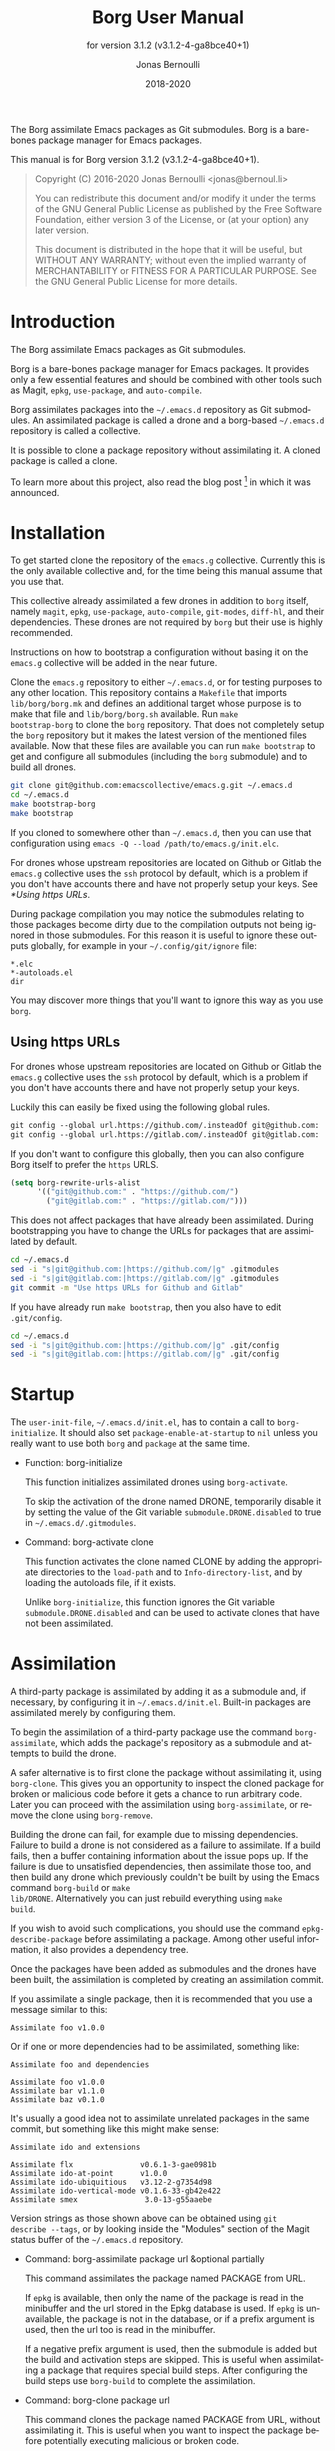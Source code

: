 #+TITLE: Borg User Manual
:PREAMBLE:
#+AUTHOR: Jonas Bernoulli
#+EMAIL: jonas@bernoul.li
#+DATE: 2018-2020
#+LANGUAGE: en

#+TEXINFO_DIR_CATEGORY: Emacs
#+TEXINFO_DIR_TITLE: Borg: (borg).
#+TEXINFO_DIR_DESC: Assimilate Emacs packages as Git submodules
#+SUBTITLE: for version 3.1.2 (v3.1.2-4-ga8bce40+1)

#+TEXINFO_DEFFN: t
#+OPTIONS: H:4 num:4 toc:2
#+PROPERTY: header-args :eval never
#+BIND: ox-texinfo+-before-export-hook ox-texinfo+-update-copyright-years
#+BIND: ox-texinfo+-before-export-hook ox-texinfo+-update-version-strings

The Borg assimilate Emacs packages as Git submodules.  Borg is a
bare-bones package manager for Emacs packages.

#+TEXINFO: @noindent
This manual is for Borg version 3.1.2 (v3.1.2-4-ga8bce40+1).

#+BEGIN_QUOTE
Copyright (C) 2016-2020 Jonas Bernoulli <jonas@bernoul.li>

You can redistribute this document and/or modify it under the terms
of the GNU General Public License as published by the Free Software
Foundation, either version 3 of the License, or (at your option) any
later version.

This document is distributed in the hope that it will be useful,
but WITHOUT ANY WARRANTY; without even the implied warranty of
MERCHANTABILITY or FITNESS FOR A PARTICULAR PURPOSE.  See the GNU
General Public License for more details.
#+END_QUOTE
:END:
* Introduction

The Borg assimilate Emacs packages as Git submodules.

Borg is a bare-bones package manager for Emacs packages.  It provides
only a few essential features and should be combined with other tools
such as Magit, ~epkg~, ~use-package~, and ~auto-compile~.

Borg assimilates packages into the ~~/.emacs.d~ repository as Git
submodules.  An assimilated package is called a drone and a borg-based
~~/.emacs.d~ repository is called a collective.

It is possible to clone a package repository without assimilating it.
A cloned package is called a clone.

To learn more about this project, also read the blog post [fn:1] in
which it was announced.

[fn:1] https://emacsair.me/2016/05/17/assimilate-emacs-packages-as-git-submodules.

* Installation

To get started clone the repository of the ~emacs.g~ collective.
Currently this is the only available collective and, for the time
being this manual assume that you use that.

This collective already assimilated a few drones in addition to ~borg~
itself, namely ~magit~, ~epkg~, ~use-package~, ~auto-compile~, ~git-modes~,
~diff-hl~, and their dependencies.  These drones are not required by
~borg~ but their use is highly recommended.

Instructions on how to bootstrap a configuration without basing it on
the ~emacs.g~ collective will be added in the near future.

Clone the ~emacs.g~ repository to either ~~/.emacs.d~, or for testing
purposes to any other location.  This repository contains a ~Makefile~
that imports ~lib/borg/borg.mk~ and defines an additional target whose
purpose is to make that file and ~lib/borg/borg.sh~ available.  Run ~make
bootstrap-borg~ to clone the ~borg~ repository.  That does not completely
setup the ~borg~ repository but it makes the latest version of the
mentioned files available.  Now that these files are available you can
run ~make bootstrap~ to get and configure all submodules (including the
~borg~ submodule) and to build all drones.

#+BEGIN_SRC sh
  git clone git@github.com:emacscollective/emacs.g.git ~/.emacs.d
  cd ~/.emacs.d
  make bootstrap-borg
  make bootstrap
#+END_SRC

If you cloned to somewhere other than ~~/.emacs.d~, then you can use
that configuration using ~emacs -Q --load /path/to/emacs.g/init.elc~.

For drones whose upstream repositories are located on Github or Gitlab
the ~emacs.g~ collective uses the ~ssh~ protocol by default, which is a
problem if you don't have accounts there and have not properly setup
your keys.  See [[*Using https URLs]].

During package compilation you may notice the submodules relating to
those packages become dirty due to the compilation outputs not being
ignored in those submodules.  For this reason it is useful to ignore
these outputs globally, for example in your ~~/.config/git/ignore~
file:

#+BEGIN_SRC undefined
  *.elc
  *-autoloads.el
  dir
#+END_SRC

You may discover more things that you'll want to ignore this way as you
use ~borg~.

** Using https URLs

For drones whose upstream repositories are located on Github or Gitlab
the ~emacs.g~ collective uses the ~ssh~ protocol by default, which is a
problem if you don't have accounts there and have not properly setup
your keys.

Luckily this can easily be fixed using the following global rules.

#+BEGIN_SRC emacs-lisp
  git config --global url.https://github.com/.insteadOf git@github.com:
  git config --global url.https://gitlab.com/.insteadOf git@gitlab.com:
#+END_SRC

If you don't want to configure this globally, then you can also configure
Borg itself to prefer the ~https~ URLS.

#+BEGIN_SRC emacs-lisp
  (setq borg-rewrite-urls-alist
        '(("git@github.com:" . "https://github.com/")
          ("git@gitlab.com:" . "https://gitlab.com/")))
#+END_SRC

This does not affect packages that have already been assimilated.
During bootstrapping you have to change the URLs for packages that
are assimilated by default.

#+BEGIN_SRC sh
  cd ~/.emacs.d
  sed -i "s|git@github.com:|https://github.com/|g" .gitmodules
  sed -i "s|git@gitlab.com:|https://gitlab.com/|g" .gitmodules
  git commit -m "Use https URLs for Github and Gitlab"
#+END_SRC

If you have already run ~make bootstrap~, then you also have to edit
~.git/config~.

#+BEGIN_SRC sh
  cd ~/.emacs.d
  sed -i "s|git@github.com:|https://github.com/|g" .git/config
  sed -i "s|git@gitlab.com:|https://gitlab.com/|g" .git/config
#+END_SRC

* Startup

The ~user-init-file~, ~~/.emacs.d/init.el~, has to contain a call to
~borg-initialize~.  It should also set ~package-enable-at-startup~ to ~nil~
unless you really want to use both ~borg~ and ~package~ at the same time.

- Function: borg-initialize

  This function initializes assimilated drones using ~borg-activate~.

  To skip the activation of the drone named DRONE, temporarily disable
  it by setting the value of the Git variable ~submodule.DRONE.disabled~
  to true in ~~/.emacs.d/.gitmodules~.

- Command: borg-activate clone

  This function activates the clone named CLONE by adding the
  appropriate directories to the ~load-path~ and to ~Info-directory-list~,
  and by loading the autoloads file, if it exists.

  Unlike ~borg-initialize~, this function ignores the Git variable
  ~submodule.DRONE.disabled~ and can be used to activate clones that
  have not been assimilated.

* Assimilation

A third-party package is assimilated by adding it as a submodule and,
if necessary, by configuring it in ~~/.emacs.d/init.el~.  Built-in
packages are assimilated merely by configuring them.

To begin the assimilation of a third-party package use the command
~borg-assimilate~, which adds the package's repository as a submodule
and attempts to build the drone.

A safer alternative is to first clone the package without assimilating
it, using ~borg-clone~.  This gives you an opportunity to inspect the
cloned package for broken or malicious code before it gets a chance to
run arbitrary code.  Later you can proceed with the assimilation using
~borg-assimilate~, or remove the clone using ~borg-remove~.

Building the drone can fail, for example due to missing dependencies.
Failure to build a drone is not considered as a failure to assimilate.
If a build fails, then a buffer containing information about the
issue pops up.  If the failure is due to unsatisfied dependencies,
then assimilate those too, and then build any drone which previously
couldn't be built by using the Emacs command ~borg-build~ or ~make
lib/DRONE~.  Alternatively you can just rebuild everything using ~make
build~.

If you wish to avoid such complications, you should use the command
~epkg-describe-package~ before assimilating a package.  Among other
useful information, it also provides a dependency tree.

Once the packages have been added as submodules and the drones have
been built, the assimilation is completed by creating an assimilation
commit.

If you assimilate a single package, then it is recommended that you
use a message similar to this:

#+BEGIN_SRC undefined
  Assimilate foo v1.0.0
#+END_SRC

Or if one or more dependencies had to be assimilated, something like:

#+BEGIN_SRC undefined
  Assimilate foo and dependencies

  Assimilate foo v1.0.0
  Assimilate bar v1.1.0
  Assimilate baz v0.1.0
#+END_SRC

It's usually a good idea not to assimilate unrelated packages in the
same commit, but something like this might make sense:

#+BEGIN_SRC undefined
  Assimilate ido and extensions

  Assimilate flx               v0.6.1-3-gae0981b
  Assimilate ido-at-point      v1.0.0
  Assimilate ido-ubiquitious   v3.12-2-g7354d98
  Assimilate ido-vertical-mode v0.1.6-33-gb42e422
  Assimilate smex               3.0-13-g55aaebe
#+END_SRC

Version strings as those shown above can be obtained using ~git
describe --tags~, or by looking inside the "Modules" section of the
Magit status buffer of the ~~/.emacs.d~ repository.

- Command: borg-assimilate package url &optional partially

  This command assimilates the package named PACKAGE from URL.

  If ~epkg~ is available, then only the name of the package is read in
  the minibuffer and the url stored in the Epkg database is used.  If
  ~epkg~ is unavailable, the package is not in the database, or if a
  prefix argument is used, then the url too is read in the minibuffer.

  If a negative prefix argument is used, then the submodule is added
  but the build and activation steps are skipped.  This is useful when
  assimilating a package that requires special build steps.  After
  configuring the build steps use ~borg-build~ to complete the
  assimilation.

- Command: borg-clone package url

  This command clones the package named PACKAGE from URL, without
  assimilating it.  This is useful when you want to inspect the
  package before potentially executing malicious or broken code.

  Interactively, when the ~epkg~ package is available, then the name
  is read in the minibuffer and the url stored in the Epkg database
  is used.  If ~epkg~ is unavailable, the package is unknown, or when
  a prefix argument is used, then the url is also read in the
  minibuffer.

- Command: borg-remove clone

  This command removes the cloned or assimilated package named CLONE,
  by removing the working tree from ~borg-drone-directory~, regardless
  of whether that repository belongs to an assimilated package or a
  package that has only been cloned for review using ~borg-clone~.  The
  Git directory is not removed.

- Command: borg-build clone &optional activate

  This command builds the clone named CLONE.  Interactively, or when
  optional ACTIVATE is non-nil, then also activate the drone using
  ~borg-activate~.

- Function: borg-update-autoloads clone &optional path

  This function updates the autoload file for the libraries belonging
  to the clone named CLONE in the directories in PATH.  PATH can be
  omitted or contain file-names that are relative to the top-level of
  CLONE's repository.

- Function: borg-byte-compile clone &optional path

  This function compiles the libraries for the clone named CLONE in
  the directories in PATH.  PATH can be omitted or contain file-names
  that are relative to the top-level of CLONE's repository.

- Function: borg-makeinfo clone

  This function generates the Info manuals and the Info index for the
  clone named CLONE.

- Function: borg-batch-rebuild &optional quick

  This function rebuilds all assimilated drones in alphabetic order,
  except for Org which is rebuilt first.  It also rebuilds ~init.el~ and
  ~USER-REAL-LOGIN-NAME.el~.

  This function is not intended for interactive use, but used to
  implement the ~make~ targets described in the following section.

  When optional QUICK is non-nil, then do not build drones for which
  ~submodule.DRONE.build-step~ is set, assuming that those are the drones
  that take longer to be built.

- Function: borg-batch-rebuild-init

  This function rebuilds ~init.el~ and ~USER-REAL-LOGIN-NAME.el~.  It is
  not intended for interactive use.

* Updating drones

Borg does not provide an update command.  By not doing so, it empowers
you to update to exactly the commit you wish to update to, instead of
to "the" new version.

To determine the drones which you /might/ want to update, visit the Magit
status buffer of the ~~/.emacs.d~ repository and press ~f m~ to fetch
inside all submodules.  After you have done so, and provided there
actually are any modules with new upstream commits, a section titled
"Modules unpulled from @{upstream}" appears.

Each subsection of that section represents a submodule with new
upstream commits.  Expanding such a subsection lists the new upstream
commits.  These commits can be visited by pressing ~RET~, and the status
buffer of a submodule can be visited by pressing ~RET~ while point is
inside the heading of the respective submodule section.  To return to
the status buffer of ~~/.emacs.d~ press ~q~.

Inside the status buffer of a submodule, you can pull the upstream
changes as usual, using ~F u~.  If you wish you can inspect the changes
before doing so.  And you can also choose to check out another commit
instead of the upstream ~HEAD~.

Once you have "updated" to a new commit, you should also rebuild the
drone using the command ~borg-build~.  This may fail, e.g. due to new
dependencies.

Once you have resolved all issues you should create an "update
commit".  You can either create one commit per updated drone or you
can create a single commit for all updated drones, which ever you find
more appropriate.  However it is recommended that you use a message
similar to:

#+BEGIN_SRC undefined
  Update foo to v1.1.0
#+END_SRC

Or for multiple packages:

#+BEGIN_SRC undefined
  Update 2 drones

  Update foo to v1.1.0
  Update bar to v1.2.1
#+END_SRC

To update the Epkg package database use the command ~epkg-update~.

* Patching drones

By using Borg you can not only make changes to assimilated packages,
you can also keep track of those patches and share them with others.

If you created some commits in a drone repository and are the
maintainer of the respective package, then you can just push your
changes to the "origin" remote.  You don't have to do this every time
you created some commits, but at important checkpoints, such as after
creating a release, you should record the changes in the ~~/.emacs.d~
repository.  To do so proceed as described in [[*Updating drones]].

But for most packages you are not the maintainer and if you create
commits for such drones, then you have to create a fork and push there
instead.  You should configure that remote as the push-remote using
~git config remote.pushDefault FORK~, or by pressing ~b C M-p~ in Magit.
After you have done that you can continue to pull from the upstream
using ~F u~ in Magit and you can also push to your fork using ~P p~.

Of course you should also occasionally record the changes in the
~~/.emacs.d~ repository.  Additionally, and ideally when you first
fork a drone, you should also record information about your personal
remote in the super-repository by setting ~submodule.DRONE.remote~ in
~~/.emacs.d/.gitmodules~.

- Variable: submodule.DRONE.remote "NAME URL"

  This variable specifies an additional remote named NAME that is
  fetched from URL.  This variable can be specified multiple times.
  Note that "NAME URL" is a single value and that the two parts of
  that value are separated by a single space.

  ~make bootstrap~ automatically adds all remotes that are specified
  like this to the DRONE repository by setting ~remote.NAME.url~ to
  URL and using the standard value for ~remote.NAME.fetch~.

- Variable: borg.pushDefault FORK

  This variable specifies a name used for push-remotes.  Because this
  variable can only have one value it is recommended that you use the
  same name, FORK, for your personal remote in all drone repositories
  in which you have created patches that haven't been merged into the
  upstream repository (yet).  A good value may be your username.

  For all DRONES for which one value of ~submodule.DRONE.remote~
  specifies a remote whose NAME matches FORK, ~make bootstrap~
  automatically configures FORK to be used as the push-remote by
  setting ~remote.pushDefault~ to FORK.

* Make targets

The following ~make~ targets are available in ~~/.emacs.d/Makefile~.
To use them you have to be in ~~/.emacs.d~ in a shell.

- Command: make help

  This target prints information about the following targets.

- Command: make build

  This target builds all drones.

  It also builds ~init.el~ and ~USER-REAL-LOGIN-NAME.el~, if that exists.
  Also see ~make build-init~ below.

- Command: make quick

  This target builds /most/ drones.  Excluded are all drones for which
  the Git variable ~submodule.DRONE.build-step~ is set, assuming that those
  are the drones that take longer to build.

  It also builds ~init.el~ and ~USER-REAL-LOGIN-NAME.el~, if that exists.
  Also see ~make build-init~ below.

- Command: make lib/DRONE

  This target builds the drone named DRONE.

- Command: make build-init

  This target builds ~init.el~ and ~USER-REAL-LOGIN-NAME.el~, if that
  exists.

  If you publish your ~~/.emacs.d~ repository but would like to keep
  some settings private, then you can do so by putting these in a file
  ~~/.emacs.d/FILE-NAME.el~.  If FILE-NAME matches the value of the
  variable ~user-real-login-name~, then the ~init.el~ of the emacs.g
  collective automatically loads it.  The downside of this approach
  is that you will have to somehow synchronize that file between your
  machines without checking it into Git.

- Command: make bootstrap

  This target attempts to bootstrap the drones.  To do so it runs
  ~git submodule init~, ~borg.sh~ (which see), and ~make build~.

  If an error occurs during the ~borg.sh~ phase, then you can just run
  that command again to process the remaining drones.  The drones that
  have already been bootstrapped or that have previously failed will
  be skipped.  If a drone cannot be cloned from any of the known
  remotes, then you should temporarily remove it using ~git submodule
  deinit lib/DRONE~.  When done with ~borg.sh~ also manually run ~make
  build~ again.

* Variables

The values of the following variables are set at startup and should
not be changed by the user.

- Variable: borg-drone-directory

  The value of this constant is the directory beneath which drone
  submodules are placed.  The value is set based on the location of
  the ~borg~ library and should not be changed.

- Variable: borg-user-emacs-directory

  The value of this constant is the directory beneath which additional
  per-user Emacs-specific files are placed.  The value is set based on
  the location of the ~borg~ library and should not be changed.  The
  value is usually the same as that of ~user-emacs-directory~, except
  when Emacs is started with ~emacs -q -l /path/to/init.el~.

- Variable: borg-gitmodules-file

  The value of this constant is the ~.gitmodules~ file of the
  super-repository.

The values of the borg-specific Git variables have to be set in the
file ~~/.emacs.d/.gitmodules~.  The variables ~borg.pushDefault~ and
~submodule.DRONE.remote~ are described in [[*Patching drones]].

- Variable: borg.collective REMOTE

  This variable specifies the name used for remotes that reference
  a repository that has been patched by the collective.  If a NAME
  matches REMOTE, then it is configured as the upstream of the
  current branch of the respective DRONE.

  If the file ~.hive-maint~ exists, then this variable has the same
  effect as ~borg.pushDefault~.  This special case is only useful for
  maintainers of the collective (but not for maintainers of individual
  drones).

Because most repositories used to maintain Emacs packages follow some
common-sense conventions, Borg usually does not have to be told how to
build a given drone.  Building is done using ~borg-build~, which in turn
usually does its work using ~borg-update-autoloads~, ~borg-byte-compile~,
and ~borg-makeinfo~.

However some packages don't follow the conventions either because they
are too complex to do so, or for the sake of doing it differently.
But in either case resistance is futile; by using the following
variables you can tell Borg how to build such packages.

- Variable: submodule.DRONE.build-step COMMAND

  By default drones are built using the lisp functions
  ~borg-update-autoloads~, ~borg-byte-compile~, and ~borg-makeinfo~, but
  if this variable has one or more values, then DRONE is built using
  these COMMANDs *instead*.

  Each COMMAND can be one of the default steps, an S-expression, or
  a shell command.  The COMMANDs are executed in the specified order.

  If a COMMAND matches one of default steps, then it is evaluated with
  the appropriate arguments.  Otherwise if the COMMAND begins with a
  parenthesis, then it is evaluated as a lisp expression.  Otherwise
  it is assumed to be a shell command and executed with ~shell-command~.

  #+BEGIN_SRC undefined
    [submodule "mu4e"]
            path = lib/mu4e
            url = git@github.com:djcb/mu.git
            build-step = test -e ./configure || autoreconf -i
            build-step = ./configure
            build-step = make -C mu4e > /dev/null
            build-step = borg-update-autoloads
            load-path = mu4e
  #+END_SRC

  To skip generating "autoloads" (e.g. using ~use-package~ to create
  "autoloads" on the fly), just provide the required build steps to
  build the package, omitting ~borg-update-autoloads~. Borg silently
  ignores a missing "autoloads" file during initialization
  (~borg-initialize~).

  #+BEGIN_SRC undefined
    [submodule "multiple-cursors"]
            path = lib/multiple-cursors
            url = git@github.com:magnars/multiple-cursors.el.git
            build-step = borg-byte-compile
  #+END_SRC

  Note that just because a package provides a ~Makefile~, you do not
  necessarily have to use it.

  Even if ~make~ generates the Info file, you might still have to add
  ~borg-makeinfo~ as an additional build-step because the former might
  not generate an Info index file (named ~dir~), which Borg relies on.

- Variable: borg-build-shell-command

  This variable can be used to change how shell commands specified
  by ~submodule.DRONE.build-step~ are run.  The default value is ~nil~,
  meaning that each build step is run unchanged using ~shell-command~.

  If the value is a string, then that is combined with each build step
  in turn and the results are run using ~shell-command~.  This string
  must contain either %s, which is replaced with the unchanged build
  step, or %S, which is replaced with the result of quoting the build
  step using ~shell-quote-argument~.

  If the value is a function, then that is called once with the drone
  as argument and must return either a string or a function.  If the
  returned value is a string, then that is used as described above.

  If the value returned by the first function is another function, then
  this second function is called for each build step with the drone and
  the build step as arguments.  It must return a string or ~nil~.  If the
  returned value is a string, then that is used as described above.

  Finally the second function may execute the build step at its own
  discretion and return ~nil~ to indicate that it has done so.

  Notice that if the value of this variable is a function, this
  function must a) be defined in a drone; and b) be registered as an
  autoload.  This is because build happens in a separate Emacs process
  started with ~-Q --batch~, which only receives the name of the function.

- Variable: submodule.DRONE.load-path PATH

  This variable instructs ~borg-activate~ to add PATH to the ~load-path~
  instead of the directory it would otherwise have added.  Likewise it
  instructs ~borg-byte-compile~ to compile the libraries in that
  directory.  PATH has to be relative to the top-level of the
  repository of the drone named DRONE.  This variable can be specified
  multiple times.

  Normally Borg uses ~elisp/~ as the drone's ~load-path~, if that exists;
  otherwise ~lisp/~, if that exists; or else the top-level directory.
  If this variable is set, then it /overrides/ the default location.
  Therefore, to /add/ an additional directory, you also have to
  explicitly specify the default location.

  #+BEGIN_SRC undefined
    [submodule "org"]
            path = lib/org
            url = git://orgmode.org/org-mode.git
            build-step = make
            load-path = lisp
            load-path = contrib/lisp
            info-path = doc
  #+END_SRC

- Variable: submodule.DRONE.no-byte-compile PATH

  This variable instructs ~borg-byte-compile~ to not compile the library
  at PATH.  PATH has to be relative to the top-level of the repository
  of the drone named DRONE.  This variable can be specified multiple
  times.

  Sometimes a drone comes with an optional library which adds support
  for some other third-party package, which you don't want to use.
  For example ~emacsql~ comes with a PostgreSQL back-end, which is
  implemented in the library ~emacsql-pg.el~, which requires the ~pg~
  package.  The standard Borg collective ~emacs.g~ assimilates ~emacsql~,
  for the sake of the ~epkg~ drone, which only requires the SQLite
  back-end.  To avoid an error about ~pg~ not being available, ~emacs.g~
  instructs Borg to not compile ~emacsql-pg.el~.  (Of course if you want
  to use the PostgreSQL back-end and assimilate ~pg~, then you should
  undo that.)

- Variable: submodule.DRONE.recursive-byte-compile BOOLEAN

  Setting this variable to ~true~ instructs ~borg-byte-compile~ to compile
  DRONE's directories recursively.  This isn't done by default because
  there are more repositories in which doing so would cause issues
  than there are repositories that would benefit from doing so.

  Unfortunately many packages put problematic test files or (usually
  outdated) copies of third-party libraries into subdirectories.  The
  latter is a highly questionable thing to do, but the former would be
  perfectly fine, if only the non-library lisp files did not provide
  a feature (which effectively turns them into libraries) and/or if a
  file named ~.nosearch~ existed in the subdirectory.  That file tells
  functions such as ~normal-top-level-add-subdirs-to-load-path~ and
  ~borg-byte-compile~ to ignore the containing directory.

- Variable: borg-byte-compile-recursive

  Setting this variable to a non-nil value instructs ~borg-byte-compile~
  to compile all drones recursively.  Doing so is discouraged.

- Variable: submodule.DRONE.info-path PATH

  This variable instructs ~borg-initialize~ to add PATH to
  ~Info-directory-list~.  PATH has to be relative to the top-level of
  the repository of the drone named DRONE.

- Variable: submodule.DRONE.no-makeinfo PATH

  This variable instructs ~borg-makeinfo~ to not create an Info file for
  the Texinfo file at PATH.  PATH has to be relative to the top-level
  of the repository of the drone named DRONE.  This variable can be
  specified multiple times.

- Variable: submodule.DRONE.disabled true|false

  If the value of this variable is ~true~, then it is skipped by
  ~borg-initialize~.

- Variable: borg-rewrite-urls-alist

  An alist that can optionally be used to rewrite certain URLs.  Each
  element has the form ~(ORIG . BASE)~.  Each URL that starts with ORIG
  is rewritten to start with BASE instead.  See [[*Using https URLs]].

* Low-level functions

You normally should not have to use the following low-level functions
directly.  That being said, you might want to do so anyway if you
build your own tools on top of Borg.

- Function: borg-worktree clone

  This function returns the top-level of the working tree of the
  clone named CLONE.

- Function: borg-gitdir clone

  This function returns the Git directory of the clone named CLONE.

  It always returns ~BORG-USER-EMACS-DIRECTORY/.git/modules/CLONE~, even
  when CLONE's Git directory is actually located inside the working
  tree.

- Function: borg-get clone variable &optional all

  This function returns the value of the Git variable
  ~submodule.CLONE.VARIABLE~ defined in ~~/.emacs.d/.gitmodules~.  If
  optional ALL is non-nil, then it returns all values as a list.

- Function: borg-get-all clone variable

  This function returns all values of the Git variable
  ~submodule.CLONE.VARIABLE~ defined in ~~/.emacs.d/.gitmodules~ as a
  list.

- Function: borg-load-path clone

  This function returns the ~load-path~ for the clone named CLONE.

- Function: borg-info-path clone &optional setup

  This function returns the ~Info-directory-list~ for the clone named
  CLONE.

  If optional SETUP is non-nil, then it returns a list of directories
  containing ~texi~ and/or ~info~ files.  Otherwise it returns a list of
  directories containing a file named ~dir~.

- Function: borg-drones &optional include-variables

  This function returns a list of all assimilated drones.

  The returned value is a list of the names of the assimilated
  drones, unless optional INCLUDE-VARIABLES is non-nil, in which
  case elements of the returned list have the form ~(NAME . PLIST)~.

  PLIST is a list of paired elements.  Property names are symbols
  and correspond to a VARIABLE defined in the Borg repository's
  ~.gitmodules~ file as ~submodule.NAME.VARIABLE~.

  Each property value is either a string or a list of strings.  If
  INCLUDE-VARIABLES is ~raw~ then all values are lists.  Otherwise a
  property value is only a list if the corresponding property name is
  a member of ~borg--multi-value-variables~.  If a property name isn't
  a member of ~borg--multi-value-variables~ but it does have multiple
  values anyway, then it is undefined with value is included in the
  returned value.

- Function: borg-clones

  This function returns a list of all cloned packages.

  The returned value includes the names of all drones, as well as the
  names of all other repositories that are located directly inside
  ~borg-drone-directory~ but aren't tracked as submodules.

- Function: borg-read-package prompt &optional edit-url

  This function reads a package name and the url of its upstream
  repository from the user, and returns them as a list.

  When the ~epkg~ package is available, then the user is only prompted
  for the name of the package, and the upstream url is retrieved from
  the Epkg database.  If the package isn't in the database then the
  url has to be provided by the user.  If optional EDIT-URL is
  non-nil, then the url from the database, if any, is provided as
  initial input for the user to edit.

  PROMPT is used when prompting for the package name.

- Function: borg-read-clone prompt

  This function reads the name of a cloned package from the user.

There exist a few more functions, but those are considered to be
internal and might therefore change in incompatible ways without that
being noted in the change log.

- Function: borg--maybe-absorb-gitdir pkg
- Function: borg--maybe-reuse-gitdir pkg
- Function: borg--restore-worktree pkg
- Function: borg--call-git pkg &rest args
- Function: borg--expand-load-path drone path
- Function: borg--sort-submodule-sections

* _ Copying
:PROPERTIES:
:COPYING:    t
:END:

#+BEGIN_QUOTE
Copyright (C) 2016-2020 Jonas Bernoulli <jonas@bernoul.li>

You can redistribute this document and/or modify it under the terms
of the GNU General Public License as published by the Free Software
Foundation, either version 3 of the License, or (at your option) any
later version.

This document is distributed in the hope that it will be useful,
but WITHOUT ANY WARRANTY; without even the implied warranty of
MERCHANTABILITY or FITNESS FOR A PARTICULAR PURPOSE.  See the GNU
General Public License for more details.
#+END_QUOTE

* _ :ignore:

# IMPORTANT: Also update ORG_ARGS and ORG_EVAL in the Makefile.
# Local Variables:
# eval: (require 'ox-extra nil t)
# eval: (require 'ox-texinfo+ nil t)
# eval: (and (featurep 'ox-extra) (ox-extras-activate '(ignore-headlines)))
# indent-tabs-mode: nil
# org-src-preserve-indentation: nil
# End:
